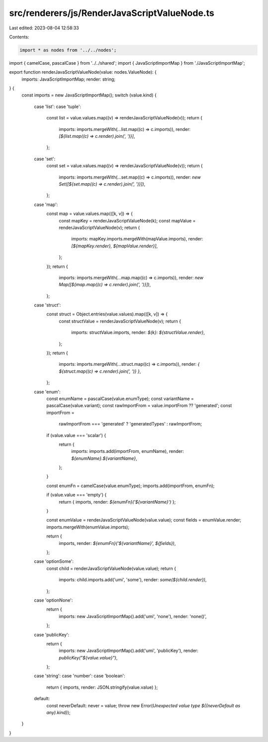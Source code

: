 src/renderers/js/RenderJavaScriptValueNode.ts
=============================================

Last edited: 2023-08-04 12:58:33

Contents:

.. code-block:: ts

    import * as nodes from '../../nodes';
import { camelCase, pascalCase } from '../../shared';
import { JavaScriptImportMap } from './JavaScriptImportMap';

export function renderJavaScriptValueNode(value: nodes.ValueNode): {
  imports: JavaScriptImportMap;
  render: string;
} {
  const imports = new JavaScriptImportMap();
  switch (value.kind) {
    case 'list':
    case 'tuple':
      const list = value.values.map((v) => renderJavaScriptValueNode(v));
      return {
        imports: imports.mergeWith(...list.map((c) => c.imports)),
        render: `[${list.map((c) => c.render).join(', ')}]`,
      };
    case 'set':
      const set = value.values.map((v) => renderJavaScriptValueNode(v));
      return {
        imports: imports.mergeWith(...set.map((c) => c.imports)),
        render: `new Set([${set.map((c) => c.render).join(', ')}])`,
      };
    case 'map':
      const map = value.values.map(([k, v]) => {
        const mapKey = renderJavaScriptValueNode(k);
        const mapValue = renderJavaScriptValueNode(v);
        return {
          imports: mapKey.imports.mergeWith(mapValue.imports),
          render: `[${mapKey.render}, ${mapValue.render}]`,
        };
      });
      return {
        imports: imports.mergeWith(...map.map((c) => c.imports)),
        render: `new Map([${map.map((c) => c.render).join(', ')}])`,
      };
    case 'struct':
      const struct = Object.entries(value.values).map(([k, v]) => {
        const structValue = renderJavaScriptValueNode(v);
        return {
          imports: structValue.imports,
          render: `${k}: ${structValue.render}`,
        };
      });
      return {
        imports: imports.mergeWith(...struct.map((c) => c.imports)),
        render: `{ ${struct.map((c) => c.render).join(', ')} }`,
      };
    case 'enum':
      const enumName = pascalCase(value.enumType);
      const variantName = pascalCase(value.variant);
      const rawImportFrom = value.importFrom ?? 'generated';
      const importFrom =
        rawImportFrom === 'generated' ? 'generatedTypes' : rawImportFrom;

      if (value.value === 'scalar') {
        return {
          imports: imports.add(importFrom, enumName),
          render: `${enumName}.${variantName}`,
        };
      }

      const enumFn = camelCase(value.enumType);
      imports.add(importFrom, enumFn);

      if (value.value === 'empty') {
        return { imports, render: `${enumFn}('${variantName}')` };
      }

      const enumValue = renderJavaScriptValueNode(value.value);
      const fields = enumValue.render;
      imports.mergeWith(enumValue.imports);

      return {
        imports,
        render: `${enumFn}('${variantName}', ${fields})`,
      };
    case 'optionSome':
      const child = renderJavaScriptValueNode(value.value);
      return {
        imports: child.imports.add('umi', 'some'),
        render: `some(${child.render})`,
      };
    case 'optionNone':
      return {
        imports: new JavaScriptImportMap().add('umi', 'none'),
        render: 'none()',
      };
    case 'publicKey':
      return {
        imports: new JavaScriptImportMap().add('umi', 'publicKey'),
        render: `publicKey("${value.value}")`,
      };
    case 'string':
    case 'number':
    case 'boolean':
      return { imports, render: JSON.stringify(value.value) };
    default:
      const neverDefault: never = value;
      throw new Error(`Unexpected value type ${(neverDefault as any).kind}`);
  }
}


